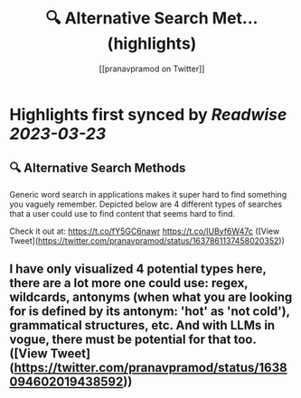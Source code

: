 :PROPERTIES:
:title: 🔍 Alternative Search Met... (highlights)
:author: [[pranavpramod on Twitter]]
:full-title: "🔍 Alternative Search Met..."
:category: #tweets
:url: https://twitter.com/pranavpramod/status/1637861137458020352
:END:

* Highlights first synced by [[Readwise]] [[2023-03-23]]
** 🔍 Alternative Search Methods 
Generic word search in applications makes it super hard to find something you vaguely remember. Depicted below are 4 different types of searches that a user could use to find content that seems hard to find.

Check it out at: https://t.co/fY5GC6nawr https://t.co/IUByf6W47c ([View Tweet](https://twitter.com/pranavpramod/status/1637861137458020352))
** I have only visualized 4 potential types here, there are a lot more one could use: regex, wildcards, antonyms (when what you are looking for is defined by its antonym: 'hot' as 'not cold'), grammatical structures, etc. And with LLMs in vogue, there must be potential for that too. ([View Tweet](https://twitter.com/pranavpramod/status/1638094602019438592))